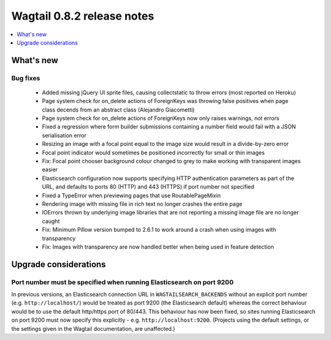 ===========================
Wagtail 0.8.2 release notes
===========================

.. contents::
    :local:
    :depth: 1


What's new
==========


Bug fixes
~~~~~~~~~

 * Added missing jQuery UI sprite files, causing collectstatic to throw errors (most reported on Heroku)
 * Page system check for on_delete actions of ForeignKeys was throwing false positives when page class decends from an abstract class (Alejandro Giacometti)
 * Page system check for on_delete actions of ForeignKeys now only raises warnings, not errors
 * Fixed a regression where form builder submissions containing a number field would fail with a JSON serialisation error
 * Resizing an image with a focal point equal to the image size would result in a divide-by-zero error
 * Focal point indicator would sometimes be positioned incorrectly for small or thin images
 * Fix: Focal point chooser background colour changed to grey to make working with transparent images easier
 * Elasticsearch configuration now supports specifying HTTP authentication parameters as part of the URL, and defaults to ports 80 (HTTP) and 443 (HTTPS) if port number not specified
 * Fixed a TypeError when previewing pages that use RoutablePageMixin
 * Rendering image with missing file in rich text no longer crashes the entire page
 * IOErrors thrown by underlying image libraries that are not reporting a missing image file are no longer caught
 * Fix: Minimum Pillow version bumped to 2.6.1 to work around a crash when using images with transparency
 * Fix: Images with transparency are now handled better when being used in feature detection

Upgrade considerations
======================

Port number must be specified when running Elasticsearch on port 9200
~~~~~~~~~~~~~~~~~~~~~~~~~~~~~~~~~~~~~~~~~~~~~~~~~~~~~~~~~~~~~~~~~~~~~

In previous versions, an Elasticsearch connection URL in ``WAGTAILSEARCH_BACKENDS`` without an explicit port number (e.g. ``http://localhost/``) would be treated as port 9200 (the Elasticsearch default) whereas the correct behaviour would be to use the default http/https port of 80/443. This behaviour has now been fixed, so sites running Elasticsearch on port 9200 must now specify this explicitly - e.g. ``http://localhost:9200``. (Projects using the default settings, or the settings given in the Wagtail documentation, are unaffected.)
